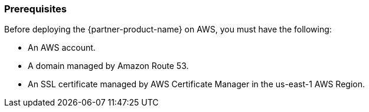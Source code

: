 // If no preperation is required, remove all content from here

=== Prerequisites

Before deploying the {partner-product-name} on AWS, you must have the following:

 - An AWS account.
 - A domain managed by Amazon Route 53.
 - An SSL certificate managed by AWS Certificate Manager in the us-east-1 AWS Region.